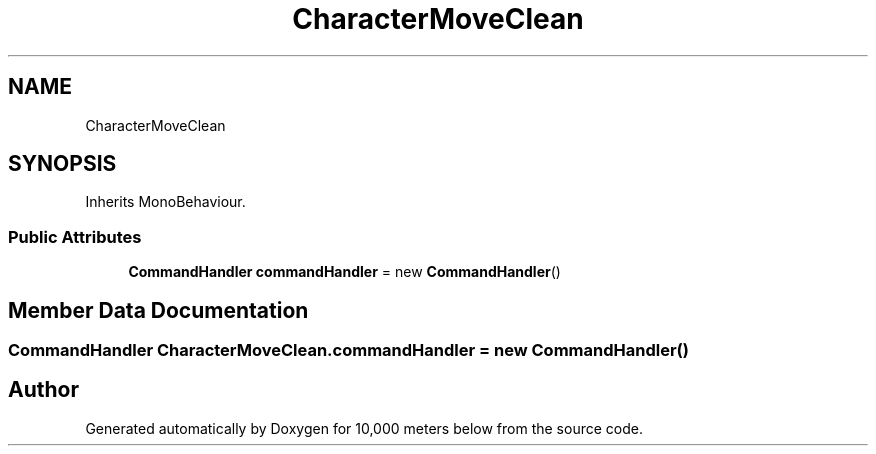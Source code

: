 .TH "CharacterMoveClean" 3 "Sun Dec 12 2021" "10,000 meters below" \" -*- nroff -*-
.ad l
.nh
.SH NAME
CharacterMoveClean
.SH SYNOPSIS
.br
.PP
.PP
Inherits MonoBehaviour\&.
.SS "Public Attributes"

.in +1c
.ti -1c
.RI "\fBCommandHandler\fP \fBcommandHandler\fP = new \fBCommandHandler\fP()"
.br
.in -1c
.SH "Member Data Documentation"
.PP 
.SS "\fBCommandHandler\fP CharacterMoveClean\&.commandHandler = new \fBCommandHandler\fP()"


.SH "Author"
.PP 
Generated automatically by Doxygen for 10,000 meters below from the source code\&.

